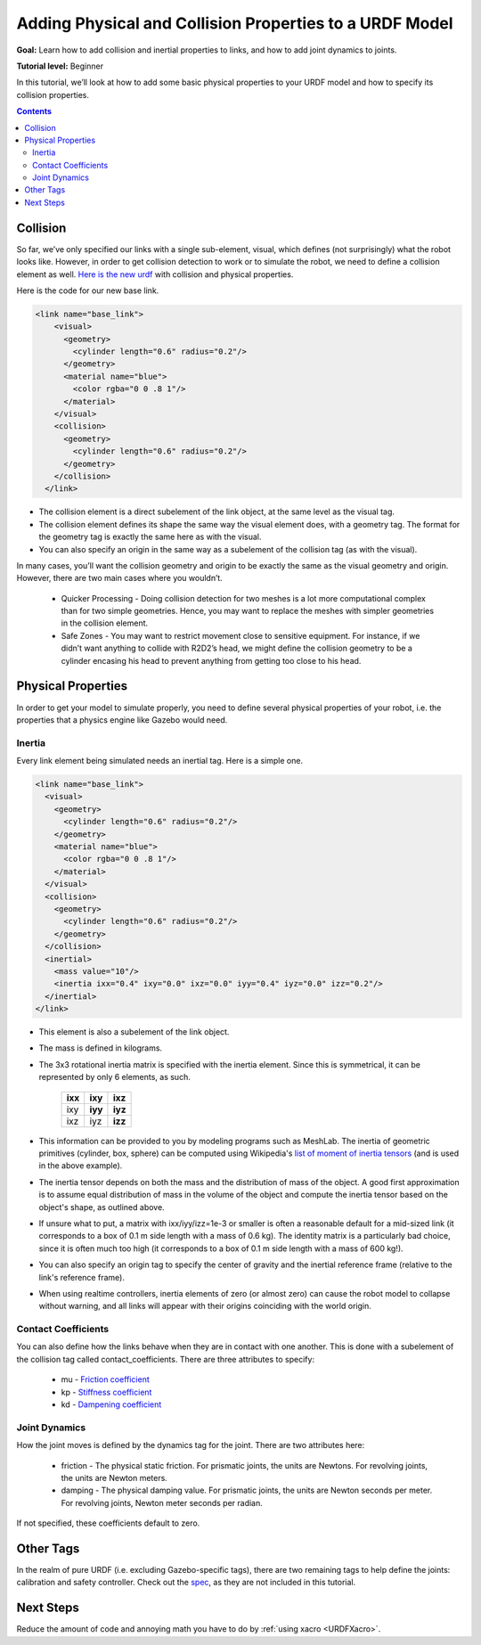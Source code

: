 .. _URDFProperties:

Adding Physical and Collision Properties to a URDF Model
========================================================

**Goal:** Learn how to add collision and inertial properties to links, and how to add joint dynamics to joints.

**Tutorial level:** Beginner

In this tutorial, we’ll look at how to add some basic physical properties to your URDF model and how to specify its collision properties.

.. contents:: Contents
   :depth: 2
   :local:


Collision
---------

So far, we’ve only specified our links with a single sub-element, visual, which defines (not surprisingly) what the robot looks like.
However, in order to get collision detection to work or to simulate the robot, we need to define a collision element as well.
`Here is the new urdf <https://raw.githubusercontent.com/ros/urdf_tutorial/master/urdf/07-physics.urdf>`_ with collision and physical properties.

Here is the code for our new base link.

.. code-block:: xml

    <link name="base_link">
        <visual>
          <geometry>
            <cylinder length="0.6" radius="0.2"/>
          </geometry>
          <material name="blue">
            <color rgba="0 0 .8 1"/>
          </material>
        </visual>
        <collision>
          <geometry>
            <cylinder length="0.6" radius="0.2"/>
          </geometry>
        </collision>
      </link>

* The collision element is a direct subelement of the link object, at the same level as the visual tag.
* The collision element defines its shape the same way the visual element does, with a geometry tag.
  The format for the geometry tag is exactly the same here as with the visual.
* You can also specify an origin in the same way as a subelement of the collision tag (as with the visual).

In many cases, you’ll want the collision geometry and origin to be exactly the same as the visual geometry and origin.
However, there are two main cases where you wouldn’t.

 * Quicker Processing - Doing collision detection for two meshes is a lot more computational complex than for two simple geometries.
   Hence, you may want to replace the meshes with simpler geometries in the collision element.
 * Safe Zones - You may want to restrict movement close to sensitive equipment.
   For instance, if we didn’t want anything to collide with R2D2’s head, we might define the collision geometry to be a cylinder encasing his head to prevent anything from getting too close to his head.

Physical Properties
-------------------
In order to get your model to simulate properly, you need to define several physical properties of your robot, i.e.
the properties that a physics engine like Gazebo would need.

Inertia
^^^^^^^
Every link element being simulated needs an inertial tag.
Here is a simple one.

.. code-block:: xml

  <link name="base_link">
    <visual>
      <geometry>
        <cylinder length="0.6" radius="0.2"/>
      </geometry>
      <material name="blue">
        <color rgba="0 0 .8 1"/>
      </material>
    </visual>
    <collision>
      <geometry>
        <cylinder length="0.6" radius="0.2"/>
      </geometry>
    </collision>
    <inertial>
      <mass value="10"/>
      <inertia ixx="0.4" ixy="0.0" ixz="0.0" iyy="0.4" iyz="0.0" izz="0.2"/>
    </inertial>
  </link>

* This element is also a subelement of the link object.
* The mass is defined in kilograms.
* The 3x3 rotational inertia matrix is specified with the inertia element.
  Since this is symmetrical, it can be represented by only 6 elements, as such.

    +---------+---------+---------+
    | **ixx** | **ixy** | **ixz** |
    +---------+---------+---------+
    |   ixy   | **iyy** | **iyz** |
    +---------+---------+---------+
    |   ixz   |   iyz   | **izz** |
    +---------+---------+---------+

* This information can be provided to you by modeling programs such as MeshLab.
  The inertia of geometric primitives (cylinder, box, sphere) can be computed using Wikipedia's `list of moment of inertia tensors <https://en.wikipedia.org/wiki/List_of_moments_of_inertia#List_of_3D_inertia_tensors>`_ (and is used in the above example).
* The inertia tensor depends on both the mass and the distribution of mass of the object.
  A good first approximation is to assume equal distribution of mass in the volume of the object and compute the inertia tensor based on the object's shape, as outlined above.
* If unsure what to put, a matrix with ixx/iyy/izz=1e-3 or smaller is often a reasonable default for a mid-sized link (it corresponds to a box of 0.1 m side length with a mass of 0.6 kg).
  The identity matrix is a particularly bad choice, since it is often much too high (it corresponds to a box of 0.1 m side length with a mass of 600 kg!).
* You can also specify an origin tag to specify the center of gravity and the inertial reference frame (relative to the link's reference frame).
* When using realtime controllers, inertia elements of zero (or almost zero) can cause the robot model to collapse without warning, and all links will appear with their origins coinciding with the world origin.

Contact Coefficients
^^^^^^^^^^^^^^^^^^^^
You can also define how the links behave when they are in contact with one another.
This is done with a subelement of the collision tag called contact_coefficients.
There are three attributes to specify:

 * mu - `Friction coefficient <https://simple.wikipedia.org/wiki/Coefficient_of_friction>`_
 * kp - `Stiffness coefficient <https://en.wikipedia.org/wiki/Stiffness>`_
 * kd - `Dampening coefficient <https://en.wikipedia.org/wiki/Damping_ratio#Definition>`_

Joint Dynamics
^^^^^^^^^^^^^^
How the joint moves is defined by the dynamics tag for the joint.
There are two attributes here:

 * friction - The physical static friction.
   For prismatic joints, the units are Newtons.
   For revolving joints, the units are Newton meters.
 * damping - The physical damping value.
   For prismatic joints, the units are Newton seconds per meter.
   For revolving joints, Newton meter seconds per radian.

If not specified, these coefficients default to zero.

Other Tags
----------
In the realm of pure URDF (i.e. excluding Gazebo-specific tags), there are two remaining tags to help define the joints: calibration and safety controller.
Check out the `spec <urdf/XML/joint>`_, as they are not included in this tutorial.

Next Steps
----------
Reduce the amount of code and annoying math you have to do by :ref:`using xacro <URDFXacro>`.
